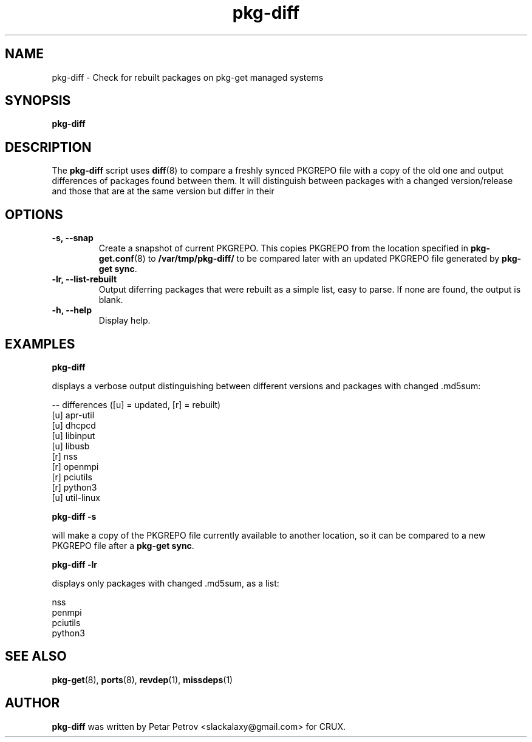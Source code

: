 .\" 
.\" pkg\-diff manual page.
.\" (C) 2025 by Petar Petrov <slackalaxy@gmail.com> 
.\"
.TH pkg\-diff 1
.SH NAME
pkg\-diff \- Check for rebuilt packages on pkg-get managed systems
.SH SYNOPSIS
.PP
.B pkg-diff
.SH DESCRIPTION

The \fBpkg\-diff\fP script uses \fBdiff\fP(8) to compare a freshly synced
PKGREPO file with a copy of the old one and output differences of packages
found between them. It will distinguish between packages with a changed
version/release and those that are at the same version but differ in their
.md5sum, typically after a rebuild.

.SH OPTIONS
.TP
.B "\-s, \-\-snap"
Create a snapshot of current PKGREPO. This copies PKGREPO from the location
specified in \fBpkg\-get.conf\fP(8) to \fB/var/tmp/pkg\-diff/\fP to be compared
later with an updated PKGREPO file generated by \fBpkg\-get sync\fP.
.TP
.B "\-lr, \-\-list\-rebuilt"
Output diferring packages that were rebuilt as a simple list, easy to parse.
If none are found, the output is blank.
.TP
.B "\-h, \-\-help"
Display help.

.SH EXAMPLES
.B
pkg\-diff
.PP
displays a verbose output distinguishing between different versions and
packages with changed .md5sum:

.PP
.nf
.fam C
-- differences ([u] = updated, [r] = rebuilt)
[u] apr-util
[u] dhcpcd
[u] libinput
[u] libusb
[r] nss
[r] openmpi
[r] pciutils
[r] python3
[u] util-linux
.fam T
.fi

.B
pkg\-diff -s
.PP
will make a copy of the PKGREPO file currently available to another location,
so it can be compared to a new PKGREPO file after a \fBpkg\-get sync\fP.

.B
pkg\-diff \-lr
.PP
displays only packages with changed .md5sum, as a list:

.PP
.nf
.fam C
nss
penmpi
pciutils
python3
.fam T
.fi

.SH SEE ALSO
\fBpkg\-get\fP(8), \fBports\fP(8), \fBrevdep\fP(1), \fBmissdeps\fP(1)

.SH AUTHOR

\fBpkg\-diff\fP was written by Petar Petrov <slackalaxy@gmail.com> for CRUX.
